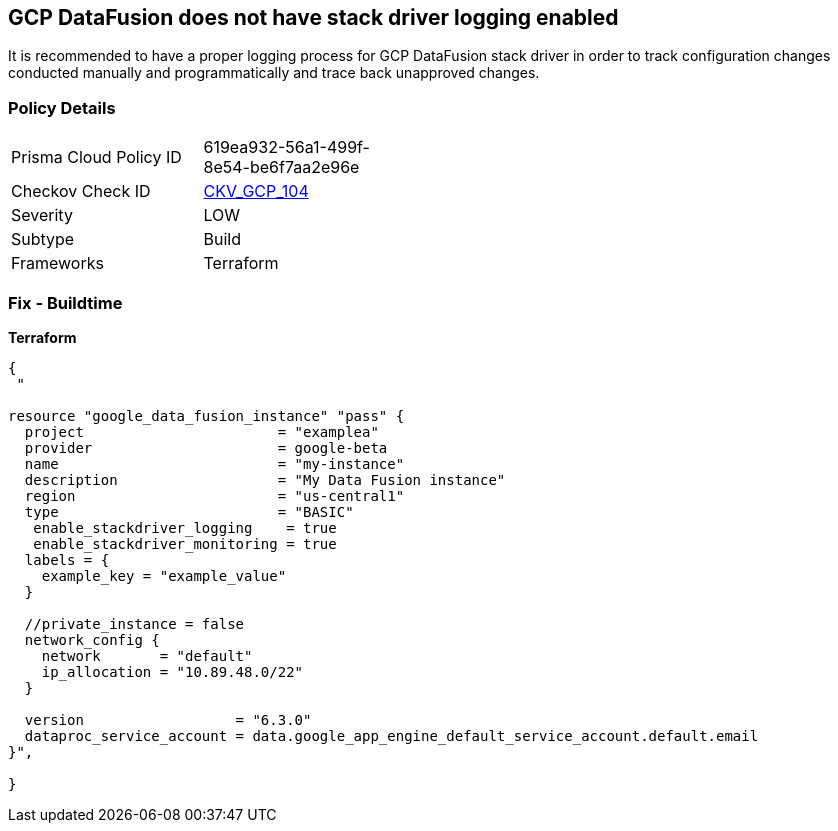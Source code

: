 == GCP DataFusion does not have stack driver logging enabled
 
It is recommended to have a proper logging process for GCP DataFusion stack driver in order to track configuration changes conducted manually and programmatically and trace back unapproved changes.

=== Policy Details
[width=45%]
[cols="1,1"]
|=== 
|Prisma Cloud Policy ID 
| 619ea932-56a1-499f-8e54-be6f7aa2e96e

|Checkov Check ID 
| https://github.com/bridgecrewio/checkov/tree/master/checkov/terraform/checks/resource/gcp/DataFusionStackdriverLogs.py[CKV_GCP_104]

|Severity
|LOW

|Subtype
|Build

|Frameworks
|Terraform

|=== 


=== Fix - Buildtime


*Terraform* 




[source,go]
----
{
 "

resource "google_data_fusion_instance" "pass" {
  project                       = "examplea"
  provider                      = google-beta
  name                          = "my-instance"
  description                   = "My Data Fusion instance"
  region                        = "us-central1"
  type                          = "BASIC"
   enable_stackdriver_logging    = true
   enable_stackdriver_monitoring = true
  labels = {
    example_key = "example_value"
  }

  //private_instance = false
  network_config {
    network       = "default"
    ip_allocation = "10.89.48.0/22"
  }

  version                  = "6.3.0"
  dataproc_service_account = data.google_app_engine_default_service_account.default.email
}",

}
----
----
